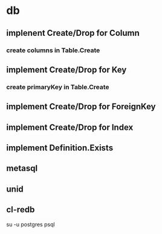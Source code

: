 * db
** implenent Create/Drop for Column
*** create columns in Table.Create
** implement Create/Drop for Key
*** create primaryKey in Table.Create
** implement Create/Drop for ForeignKey
** implement Create/Drop for Index
** implement Definition.Exists
** metasql
** unid
** cl-redb

su -u postgres psql
